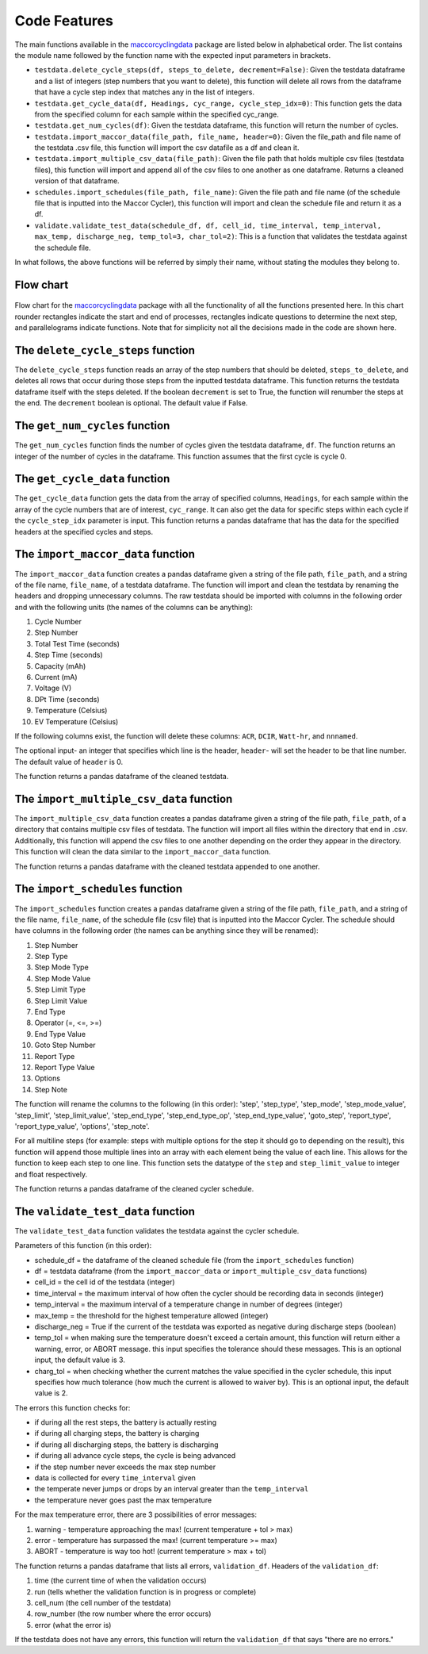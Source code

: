 .. _features:
Code Features
=============

The main functions available in the `maccorcyclingdata`_ package are
listed below in alphabetical order. The list contains the module name
followed by the function name with the expected input parameters in
brackets.

-  ``testdata.delete_cycle_steps(df, steps_to_delete, decrement=False)``: Given the testdata dataframe and a list of integers (step numbers that you want to delete), this function will delete all rows from the dataframe that have a cycle step index that matches any in the list of integers.

-  ``testdata.get_cycle_data(df, Headings, cyc_range, cycle_step_idx=0)``: This function gets the data from the specified column for each sample within the specified cyc_range.

-  ``testdata.get_num_cycles(df)``: Given the testdata dataframe, this function will return the number of cycles.

-  ``testdata.import_maccor_data(file_path, file_name, header=0)``: Given the file_path and file name of the testdata .csv file, this function will import the csv datafile as a df and clean it.

-  ``testdata.import_multiple_csv_data(file_path)``: Given the file path that holds multiple csv files (testdata files), this function will import and append all of the csv files to one another as one dataframe. Returns a cleaned version of that dataframe.

-  ``schedules.import_schedules(file_path, file_name)``: Given the file path and file name (of the schedule file that is inputted into the Maccor Cycler), this function will import and clean the schedule file and return it as a df.

-  ``validate.validate_test_data(schedule_df, df, cell_id, time_interval, temp_interval, max_temp, discharge_neg, temp_tol=3, char_tol=2)``: This is a function that validates the testdata against the schedule file.
    
In what follows, the above functions will be referred by simply their name, without stating the modules they belong to.

.. _chart:

Flow chart
----------
.. figure:: flowchart.png
   :align: center
   :alt: Flow chart

Flow chart for the `maccorcyclingdata`_ package with all the functionality of
all the functions presented here. In this chart rounder rectangles indicate the start 
and end of processes, rectangles indicate questions to determine the next step, and 
parallelograms indicate functions. 
Note that for simplicity not all the decisions made in the code are shown here.

The ``delete_cycle_steps`` function
------------------------------------------
The ``delete_cycle_steps`` function reads an array of the step numbers that should be deleted, ``steps_to_delete``, and deletes all rows that occur during those steps from the inputted testdata dataframe.
This function returns the testdata dataframe itself with the steps deleted. If the boolean ``decrement`` is set to True, the function will renumber the steps at the end. The ``decrement`` boolean is optional. The default value if False.

The ``get_num_cycles`` function
--------------------------------------
The ``get_num_cycles`` function finds the number of cycles given the testdata dataframe, ``df``. 
The function returns an integer of the number of cycles in the dataframe. This function assumes that the first cycle is cycle 0.

The ``get_cycle_data`` function
-------------------------------------
The ``get_cycle_data`` function gets the data from the array of specified columns, ``Headings``, for each sample within the array of the cycle numbers that are of interest, ``cyc_range``.
It can also get the data for specific steps within each cycle if the ``cycle_step_idx`` parameter is input.
This function returns a pandas dataframe that has the data for the specified headers at the specified cycles and steps.

The ``import_maccor_data`` function
--------------------------------------
The ``import_maccor_data`` function creates a pandas dataframe given a string of the file path, ``file_path``, and a string of the file name, ``file_name``, of a testdata dataframe. 
The function will import and clean the testdata by renaming the headers and dropping unnecessary columns. 
The raw testdata should be imported with columns in the following order and with the following units (the names of the columns can be anything):

#. Cycle Number

#. Step Number 

#. Total Test Time (seconds)

#. Step Time (seconds)

#. Capacity (mAh)

#. Current (mA)

#. Voltage (V)

#. DPt Time (seconds)

#. Temperature (Celsius)

#. EV Temperature (Celsius)

If the following columns exist, the function will delete these columns: ``ACR``, ``DCIR``, ``Watt-hr``, and ``nnnamed``.

The optional input- an integer that specifies which line is the header, ``header``- will set the header to be that line number. The default value of ``header`` is 0.

The function returns a pandas dataframe of the cleaned testdata.

The ``import_multiple_csv_data`` function
--------------------------------------------
The ``import_multiple_csv_data`` function creates a pandas dataframe given a string of the file path, ``file_path``, of a directory that contains multiple csv files of testdata. 
The function will import all files within the directory that end in .csv. Additionally, this function will append the csv files to one another depending on the order they appear in the directory.
This function will clean the data similar to the ``import_maccor_data`` function.

The function returns a pandas dataframe with the cleaned testdata appended to one another.

The ``import_schedules`` function
--------------------------------------
The ``import_schedules`` function creates a pandas dataframe given a string of the file path, ``file_path``, and a string of the file name, ``file_name``, of the schedule file (csv file) that is inputted into the Maccor Cycler. 
The schedule should have columns in the following order (the names can be anything since they will be renamed):

#. Step Number

#. Step Type

#. Step Mode Type

#. Step Mode Value

#. Step Limit Type

#. Step Limit Value

#. End Type

#. Operator (=, <=, >=)

#. End Type Value

#. Goto Step Number

#. Report Type

#. Report Type Value

#. Options

#. Step Note

The function will rename the columns to the following (in this order): 'step', 'step_type', 'step_mode', 'step_mode_value', 'step_limit', 'step_limit_value', 'step_end_type', 'step_end_type_op', 'step_end_type_value', 'goto_step', 'report_type', 'report_type_value', 'options', 'step_note'.

For all multiline steps (for example: steps with multiple options for the step it should go to depending on the result), this function will append those multiple lines into an array with each element being the value of each line. This allows for the function to keep each step to one line. 
This function sets the datatype of the ``step`` and ``step_limit_value`` to integer and float respectively.

The function returns a pandas dataframe of the cleaned cycler schedule.

The ``validate_test_data`` function
-------------------------------------------
The ``validate_test_data`` function validates the testdata against the cycler schedule.

Parameters of this function (in this order):

- schedule_df = the dataframe of the cleaned schedule file (from the ``import_schedules`` function)

- df = testdata dataframe (from the ``import_maccor_data`` or ``import_multiple_csv_data`` functions)

- cell_id = the cell id of the testdata (integer)

- time_interval = the maximum interval of how often the cycler should be recording data in seconds (integer)

- temp_interval = the maximum interval of a temperature change in number of degrees (integer)

- max_temp = the threshold for the highest temperature allowed (integer)

- discharge_neg = True if the current of the testdata was exported as negative during discharge steps (boolean)

- temp_tol = when making sure the temperature doesn't exceed a certain amount, this function will return either a warning, error, or ABORT message. this input specifies the tolerance should these messages. This is an optional input, the default value is 3.

- charg_tol = when checking whether the current matches the value specified in the cycler schedule, this input specifies how much tolerance (how much the current is allowed to waiver by). This is an optional input, the default value is 2.

The errors this function checks for:

- if during all the rest steps, the battery is actually resting

- if during all charging steps, the battery is charging

- if during all discharging steps, the battery is discharging

- if during all advance cycle steps, the cycle is being advanced

- if the step number never exceeds the max step number

- data is collected for every ``time_interval`` given 

- the temperate never jumps or drops by an interval greater than the ``temp_interval``

- the temperature never goes past the max temperature

For the max temperature error, there are 3 possibilities of error messages:

1. warning - temperature approaching the max! (current temperature + tol > max)

2. error - temperature has surpassed the max! (current temperature >= max)

3. ABORT - temperature is way too hot! (current temperature > max + tol)
 
The function returns a pandas dataframe that lists all errors, ``validation_df``.
Headers of the ``validation_df``:

1. time (the current time of when the validation occurs)

2. run (tells whether the validation function is in progress or complete)

3. cell_num (the cell number of the testdata)

4. row_number (the row number where the error occurs)

5. error (what the error is)

If the testdata does not have any errors, this function will return the ``validation_df`` that says "there are no errors."

.. _maccorcyclingdata: https://github.com/shriyachallam/maccorcyclingdata